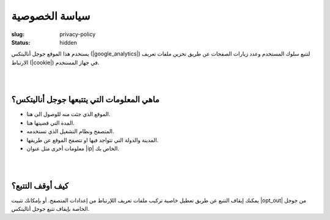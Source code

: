 سياسة الخصوصية
##############

:slug: privacy-policy
:status: hidden

يستخدم هذا الموقع جوجل أناليتكس (|google_analytics|)  لتتبع سلوك المستخدم وعدد زيارات الصفحات عن طريق تخزين ملفات تعريف الارتباط (|cookie|) في جهاز المستخدم.

|
|

ماهي المعلومات التي يتتبعها جوجل أناليتكس؟
------------------------------------------

- الموقع الذي جئت منه للوصول الى هنا.
- المدة التي قضيتها هنا.
- المتصفح ونظام التشغيل الذي تستخدمه.
- المدينة والدولة التي تتواجد فيها او تتصفح الموقع عن طريقها.
- معلومات أخرى مثل عنوان |ip|  الخاص بك.

|
|

كيف أوقف التتبع؟
----------------

يمكنك إيقاف التتبع عن طريق تعطيل خاصية تركيب ملفات تعريف اللإرتباط من إعدادات المتصفح. أو بإمكانك تثبيت |opt_out| من جوجل الخاصة بإيقاف تتبع جوجل أناليتكس.







.. |google_analytics| raw:: html

    <a href="https://www.google.com/analytics/" target="_blank">Google Analytics</a>

.. |cookie| raw:: html

    <a href="https://ar.wikipedia.org/wiki/%D9%85%D9%84%D9%81_%D8%AA%D8%B9%D8%B1%D9%8A%D9%81_%D8%A7%D8%B1%D8%AA%D8%A8%D8%A7%D8%B7" target="_blank">Cookie</a>

.. |ip| raw:: html
     
    <a href="https://ar.wikipedia.org/wiki/%D8%B9%D9%86%D9%88%D8%A7%D9%86_%D8%A2%D9%8A_%D8%A8%D9%8A" target="_blank">IP</a>

.. |opt_out| raw:: html

    <a href="https://tools.google.com/dlpage/gaoptout" target="_blank">إضافة المتصفح</a>

    



